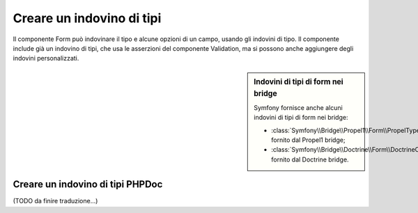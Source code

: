.. index::
    single: Form; Indovino di tipi personalizzato

Creare un indovino di tipi
==========================

Il componente Form può indovinare il tipo e alcune opzioni di un campo, usando
gli indovini di tipo. Il componente include già un indovino di tipi, che usa
le asserzioni del componente Validation, ma si possono anche aggiungere
degli indovini personalizzati.

.. sidebar:: Indovini di tipi di form nei bridge

    Symfony fornisce anche alcuni indovini di tipi di form nei bridge:

    * :class:`Symfony\\Bridge\\Propel1\\Form\\PropelTypeGuesser` fornito dal
      Propel1 bridge;
    * :class:`Symfony\\Bridge\\Doctrine\\Form\\DoctrineOrmTypeGuesser`
      fornito dal Doctrine bridge.

Creare un indovino di tipi PHPDoc
---------------------------------

(TODO da finire traduzione...)